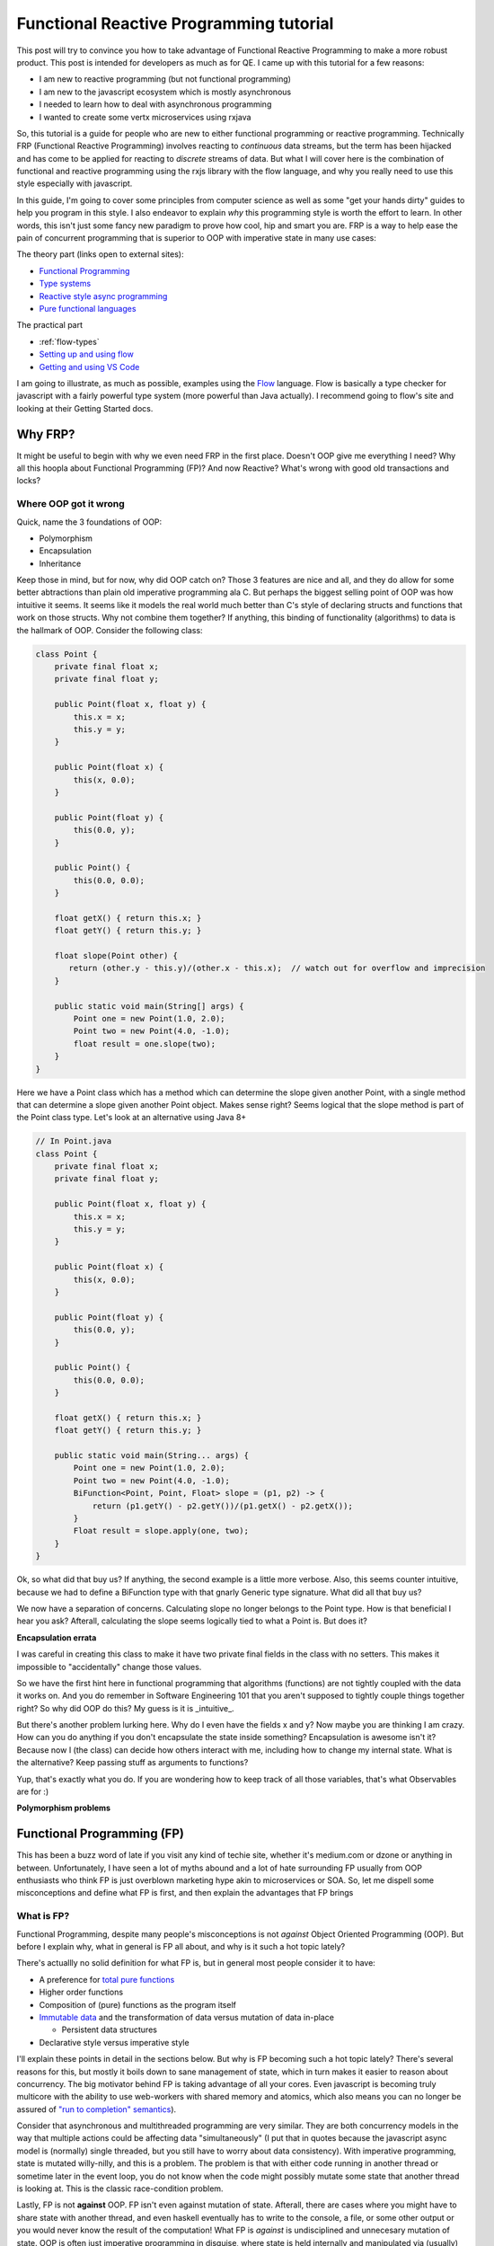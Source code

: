 Functional Reactive Programming tutorial
########################################

This post will try to convince you how to take advantage of Functional Reactive Programming to make a more robust
product.  This post is intended for developers as much as for QE.  I came up with this tutorial for a few reasons:

- I am new to reactive programming (but not functional programming)
- I am new to the javascript ecosystem which is mostly asynchronous
- I needed to learn how to deal with asynchronous programming
- I wanted to create some vertx microservices using rxjava

So, this tutorial is a guide for people who are new to either functional programming or reactive programming.
Technically FRP (Functional Reactive Programming) involves reacting to *continuous* data streams, but the term has been
hijacked and has come to be applied for reacting to *discrete* streams of data. But what I will cover here is the
combination of functional and reactive programming using the rxjs library with the flow language, and why you really
need to use this style especially with javascript.

In this guide, I'm going to cover some principles from computer science as well as some "get your hands dirty" guides to
help you program in this style.  I also endeavor to explain *why* this programming style is worth the effort to learn.
In other words, this isn't just some fancy new paradigm to prove how cool, hip and smart you are.  FRP is a way to help
ease the pain of concurrent programming that is superior to OOP with imperative state in many use cases:

The theory part (links open to external sites):

- `Functional Programming`_
- `Type systems`_
- `Reactive style async programming`_
- `Pure functional languages`_

The practical part

- :ref:`flow-types`
- `Setting up and using flow`_
- `Getting and using VS Code`_

I am going to illustrate, as much as possible, examples using the `Flow`_ language.  Flow is basically a type
checker for javascript with a fairly powerful type system (more powerful than Java actually).  I recommend
going to flow's site and looking at their Getting Started docs.

Why FRP?
========

It might be useful to begin with why we even need FRP in the first place. Doesn't OOP give me everything I need? Why all
this hoopla about Functional Programming (FP)? And now Reactive? What's wrong with good old transactions and locks?

Where OOP got it wrong
----------------------

Quick, name the 3 foundations of OOP:

- Polymorphism
- Encapsulation
- Inheritance

Keep those in mind, but for now, why did OOP catch on? Those 3 features are nice and all, and they do allow for some
better abtractions than plain old imperative programming ala C. But perhaps the biggest selling point of OOP was how
intuitive it seems. It seems like it models the real world much better than C's style of declaring structs and functions
that work on those structs.  Why not combine them together?  If anything, this binding of functionality (algorithms)
to data is the hallmark of OOP.  Consider the following class:

.. code-block:: java

   class Point {
       private final float x;
       private final float y;

       public Point(float x, float y) {
           this.x = x;
           this.y = y;
       }

       public Point(float x) {
           this(x, 0.0);
       }

       public Point(float y) {
           this(0.0, y);
       }

       public Point() {
           this(0.0, 0.0);
       }

       float getX() { return this.x; }
       float getY() { return this.y; }

       float slope(Point other) {
          return (other.y - this.y)/(other.x - this.x);  // watch out for overflow and imprecision
       }

       public static void main(String[] args) {
           Point one = new Point(1.0, 2.0);
           Point two = new Point(4.0, -1.0);
           float result = one.slope(two);
       }
   }

Here we have a Point class which has a method which can determine the slope given another Point, with a single method
that can determine a slope given another Point object.  Makes sense right?  Seems logical that the slope method is part
of the Point class type.  Let's look at an alternative using Java 8+

.. code-block:: java

   // In Point.java
   class Point {
       private final float x;
       private final float y;

       public Point(float x, float y) {
           this.x = x;
           this.y = y;
       }

       public Point(float x) {
           this(x, 0.0);
       }

       public Point(float y) {
           this(0.0, y);
       }

       public Point() {
           this(0.0, 0.0);
       }

       float getX() { return this.x; }
       float getY() { return this.y; }

       public static void main(String... args) {
           Point one = new Point(1.0, 2.0);
           Point two = new Point(4.0, -1.0);
           BiFunction<Point, Point, Float> slope = (p1, p2) -> {
               return (p1.getY() - p2.getY())/(p1.getX() - p2.getX());
           }
           Float result = slope.apply(one, two);
       }
   }

   
Ok, so what did that buy us? If anything, the second example is a little more verbose. Also, this seems counter
intuitive, because we had to define a BiFunction type with that gnarly Generic type signature. What did all that buy us?

We now have a separation of concerns.  Calculating slope no longer belongs to the Point type.  How is that beneficial I
hear you ask?  Afterall, calculating the slope seems logically tied to what a Point is.  But does it?  

**Encapsulation errata**

I was careful in creating this class to make it have two private final fields in the class with no setters.  This makes
it impossible to "accidentally" change those values.

So we have the first hint here in functional programming that algorithms (functions) are not tightly coupled with the
data it works on.  And you do remember in Software Engineering 101 that you aren't supposed to tightly couple things
together right?  So why did OOP do this?  My guess is it is _intuitive_.

But there's another problem lurking here.  Why do I even have the fields x and y?  Now maybe you are thinking I am crazy.
How can you do anything if you don't encapsulate the state inside something?  Encapsulation is awesome isn't it?  Because
now I (the class) can decide how others interact with me, including how to change my internal state.  What is the
alternative? Keep passing stuff as arguments to functions?   

Yup, that's exactly what you do.  If you are wondering how to keep track of all those variables, that's what Observables
are for :)

**Polymorphism problems**

Functional Programming (FP)
===========================

This has been a buzz word of late if you visit any kind of techie site, whether it's medium.com or dzone or anything in
between. Unfortunately, I have seen a lot of myths abound and a lot of hate surrounding FP usually from OOP enthusiasts
who think FP is just overblown marketing hype akin to microservices or SOA. So, let me dispell some misconceptions and
define what FP is first, and then explain the advantages that FP brings

What is FP?
-----------

Functional Programming, despite many people's misconceptions is not *against* Object Oriented Programming (OOP).  But
before I explain why, what in general is FP all about, and why is it such a hot topic lately?

There's actuallly no solid definition for what FP is, but in general most people consider it to have:

- A preference for `total pure functions`_
- Higher order functions
- Composition of (pure) functions as the program itself
- `Immutable data`_ and the transformation of data versus mutation of data in-place

  - Persistent data structures

- Declarative style versus imperative style

I'll explain these points in detail in the sections below.  But why is FP becoming such a hot topic lately?  There's
several reasons for this, but mostly it boils down to sane management of state, which in turn makes it easier to reason
about concurrency.  The big motivator behind FP is taking advantage of all your cores.  Even javascript is becoming
truly multicore with the ability to use web-workers with shared memory and atomics, which also means you can no longer
be assured of `"run to completion" semantics`_).

Consider that asynchronous and multithreaded programming are very similar. They are both concurrency models in the way
that multiple actions could be affecting data "simultaneously" (I put that in quotes because the javascript async model
is (normally) single threaded, but you still have to worry about data consistency). With imperative programming, state
is mutated willy-nilly, and this is a problem. The problem is that with either code running in another thread or
sometime later in the event loop, you do not know when the code might possibly mutate some state that another thread is
looking at. This is the classic race-condition problem.

Lastly, FP is not **against** OOP. FP isn't even against mutation of state. Afterall, there are cases where you might
have to share state with another thread, and even haskell eventually has to write to the console, a file, or some other
output or you would never know the result of the computation! What FP is *against* is undisciplined and unnecesary
mutation of state. OOP is often just imperative programming in disguise, where state is held internally and manipulated
via (usually) private functions. But encapsulation via private is not enough.

So how does FP help?  Keep reading to find out.

Pure functions
++++++++++++++

Pure functions are the mathematical definition of a function:

#. A pure function can not affect the outside world (no side effects like IO operations)
#. A pure function can not be affected by the outside world (for example reading a global variable)
#. A pure function, given the same input, will always yield the same output
#. A pure function, by its mathematical definition, only takes one argument and returns only one value

  - The input's value belongs to a set called the domain
  - The outpus's value belongs to a set called the codomain

A pure function can not affect the outside world. It can't for example write to a file or make a network request or even
print to the console. Why is that? Well, look at the 3rd definition. Given the same value passed in as an argument to a
function, is it true that you will always get the same value back? Possibly no. What if the file system went away or the
file was locked or changed permission? What if the socket timed out? By the same token, the outside world can not affect
the result of the computation. For example the function should not rely on the existence of a file or the availability
of some global variable. The third reason has another name, referential transparency, and it means that you can replace
a function (with a given argument) with the value it produces because they will always be the same.

The last point is confusing for people, because *obviously* functions can take more than one argument. But actually,
that is not the mathematical definition of a function. A function is an ordered pair (or 2 element tuple). And there are
actually benefits to doing computations this way. You can "fake" multiple arguments to a function either by passing in
n-element tuples to your function, or through currying. I'll explain currying a little later.

Notice also that a function takes one argument and returns a single value.  You can not have, for example, the same
argument return two different values.  Now, when I say value or argument, it could be a 2-element tuple example.  Or a
map of string to integers.  A function can be thought of as an ordered 2-element pair.  The first element in the pair
is your argument (or input), and the 2nd element is the return value (or output).  You can not have a function that
could potentially return 2 different values (for example, depending on when the function is executed or the existence
of some external state).

Ok, so that's a pure function in a nutshell. The astute reader will notice that given the above definitions, that a pure
function is immune to time. The deterministic nature of a pure function means that no matter when I call a pure function
or what the surrounding global environment state happens to be, a pure function given the same value as input will
*always* yield the same output. Now think about that for a second. How is that useful to you?

By being able to ignore time as a hidden variable, this greatly simplifies how you can reason about your code. You do
not ever have to worry if some other function was called first to set up some state, or that some other code running
concurrently might change state. The only thing a pure function cares about is what value got passed in as its argument.
That's it folks.

**"But, but state!!"**

Yes, I can hear you saying this already. Don't worry, I'll get to that in a bit. Let me just say for now that state
isn't needed anywhere as much as you think it does. And there are ways for pure functions to be "stateful" (actually
they don't have state, but they have the illusion of state).

.. note:: If a variable mutates in your code and no one (can ever) see it, is it still pure?

  Here's a little thought experiment now that I've given a definition of what a pure function is.  Is it possible to have
  a pure function that can memoize the values it has already taken so that it does not have to recalculate the answer?

  If you don't know what memoizing is, just think of it like a little cache.  Rather than recompute already performed
  calculations, a function can memoize, or cache, these results saving it a lot of work.  This comes in really handy
  in certain recursive calculations like the fibonacci algorithm.

  But can you have a pure function which can also be memoized?  To make a memoized function, the function would have to
  store already calculated values *somewhere* and then if it sees a call to itself with the same argument, it can just
  look up the cached answer.

Currying
++++++++

I decided to give this its own section, because while it's simple, people confuse it with partial application because
they are sort of similar.

First, recall the definition of a function: it can only take a single parameter.  So how can you have a function that
takes multiple arguments?  There's two possibilities:

- Pass in a tuple of values as your only argument
- Have a function that takes one argument, and returns a function that takes an argument, etc etc

Currying is the second approach.  Let's see how you can do this in javascript

.. code-block:: typescript

    // This is an Object Type.  We state the keys and the types of the keys.  Note that for subtyping purposes, if an
    // object has the same keys of the same types, compared to another object with at least the same keys of the same
    // type, ven if the other object has additional key:types the former is a subtype of the latter.
    type Employee = { company: string
                    , age: number
                    , name: string
                    }

    // This is an es6 style arrow function with flow.  The first argument is a function type, so it takes 3 args which
    // respectively are a string a number and a string, and it returns an Employee object
    const employee = (fn: (string, number, string) => Employee) => {
                       (company: string) => {
                         (age: number) => {
                           (name: string) => {
                             return fn(company, age, name)
                           }
                         }
                       }
                     }

    let redHatEmployee = employee("Red Hat")       // notice, you dont have to do partial(employee, "Red Hat")
    let redHatEmployees: Array<Employee> = []
    redHatEmployees.push(redHatEmployee(45, "Marcus"))
    redHatEmployees.push(redHatEmployee(30, "Jennifer"))

    // how currying is different from partial
    let redHatEmployeeAge38 = redHatEmployee(38)   // notice, I dont have to call partial.  I get a new function
    redHatEmployeeAge38("Thomas").company

    // The downside is you now have to call it differently if you have all the args already.  There's also some
    // small performance overhead
    let RHEmployee = employee("Red Hat")(44)("Jonah")

Why is this a big deal? Currying is useful due to automatically creating a closure so it closes over captured arguments
for you. It also makes some programming paradigms much easier and cleaner, when you need a callback for example that
only takes one argument. Currying also allows for "lazy" functions. If you don't have enough parameters to invoke the
function, you just keep supplying them until you do.

The disadvantage to this style (used this way in javascript...but not for example in haskell or purescript) is that you
now have to call the function with all its arguments a little differently. For javascript, lack of currying is not a
deal breaker like it is in haskell dialects (it's a requirement in those languages, because that's the mathematical
definition of a function and it's required in some places like Applicatives for multi arg functions).

You can see an example of how to auto-curry a javascript function in the section on Typing below.

Higher Order Functions
++++++++++++++++++++++

This is just a fancy term for functions as first class citizens so that functions can be passed in as arguments to a
function, or returned by a function. If you've done javascript, every time you pass in a callback the function taking
the callback is a higher order function. Conversely, if you've ever returned a function from a function, that's an HOF
also (for example, the decorator syntax in python is just syntactic sugar for a function that returns a new modified
function).

Why are higher order functions a big deal? Why did Java 8 bother with lambdas (or c++11 for that matter)? By being able
to pass in a function to a function, you no longer have to hardcode some algorithm in the function. You delegate the
algorithm to the passed in function instead. This is, for example, how sorts, maps, filters, reduce, etc all work. Also,
by returning a function from a function, you can easily create a closure, which you can think of like a poor man's
object (a function encapsulating state). Just remember though that even with closures, pure functions are your best
option (be careful of creating closed over state that is mutable).

Composition is the key
----------------------

I can't say this enough, but the essence of FP is the composition of functions. Yup, that's pretty much it. In
imperative programming, you see computations as a series of steps usually with control flow and the manipulation of
state along the way. With functional programming, everything is a pipeline. The output of one function becomes the input
of another. A pipeline *is* composition. A graph of nodes with edges *is* composition. This is because you can treat the
node as a black box of computation whose incoming edge is its parameter, and (one of) its outgoing edge is its return
value.

A computation therefore is the traversal of a graph!! When you hear fancy talk about Functors, Applicatives, Monads etc,
what that is, in a vastly simplified nutshell, is a way to glue your pipeline together (and to separate the pure part of
a computation from the impure parts).

.. image:: ./images/computation-as-graph.png
   :scale: 70 %

So why is it advantageous to think of a program as composition of functions or like a graph? If you see your program in
this light, it is easier to visualize the flow and transformation of data along the way. Async and multithreaded
functions become bifurcations in the pipeline (ie, you have an associated, and possibly disjoint graph associated with
the main graph). Instead of having state that can be mutated internally in some object, state *flows* through the graph.
In reactive, you will often hear that reactive is "the propagation of change" in a system. I think that's too specific
though, because it's not just *change*. It's the propagation of *data* (because from one function to the next, it is
possible that the data doesn't change at all and it is just passed through).

In the Actor model (of which reactive is a very close cousin), state is never exposed externally and all state change
occurs by one actor (think computation process) sending a message to another Actor. So, start thinking of state as just
another parameter (perhaps implicit as is the case with closures) that flows through the computation.


Immutable data
--------------

Since pure functions can't rely on changing state how can you model data that needs to change? Immutable data just means
that you can't change the value of something. For example, a number is an immutable value. If *x = 10* and I want *x* to
become 20, I don't do something like x.setTensPlace(2). Strings in most languages are also immutable. If you substring a
string or replace part of a string, what gets returned is a new string rather than a mutation of the original string.
For example in python::

    name = "Sean"
    new_name = name.replace("a", "e")
    print(name)
    print(new_name)

Why is this a good thing?  By returning a new modified or transformed value from an original value, we aren't disturbing
any other code also looking at *name*.  Imagine if there was some asynchronous function or function running on another
thread and it also needed the value held in name.  Depending on when the other function needed to read in the value of
name, had name been mutated by the replace() method call, well, now we might possibly be in an inconsistent state.

Immutability also works for container data types like lists, maps or other sequences. The trick here is that instead of
copying the entire data structure and then adding/replacing the new data, you can structurally share any of the old data
and just create a branch to new data. In essence, this is how git works. Git is basically a tree data structure. Imagine
what would happen if (for example) you made three new commits on one branch, but from another branch you wanted to
commit a change from where it was originally created. If git did not have an immutable data structure and mutated the
branches in place, you would not be able to have a history of the changes because the mutation would overwrite it.

That is another way to look at immutable container data structures. They can give you a history of the transformations
over time while still being very space efficient (only log n changes are required instead of n changes).

When data is immutable, it can be freely shared among any other concurrently running processes/threads. This is because
race conditions only happen when mutable data is shared. Persistent data structures won't prevent you from dealing with
*stale* data (ie not the most current), but it *will* prevent you from having data in an inconsistent state (think of
persistent data as sort of being transaction-like, in that if another piece of code "changes" your data structure, the
original code is still looking at the original). But reactive programming is all about dealing with the latest data, so
you can get the best of both worlds.

But what if two processes/threads do need to share state with each other?  Good question; keep reading for some answers.



Declarative vs. Imperative
--------------------------

FP eschews imperative programming because imperative programming requires specifying how to do a computation at a low
level. Usually this involves changing state, control flow and explicit error handling. A declarative style however
captures the essence of what the computation is doing without requiring low level details like looping (or even explicit
recursion). The canonical example of this is summation.

Here's the imperative style in javascript

.. code-block:: javascript

   let sum = 0
   for (var i=0; i < 10; i++) {
       sum += i;
   }
   console.log(sum)

   // Or with newer es6
   sum = 0
   for(let i of [...Arrays(10).keys()]) {
       sum += i
   }

   // or even with forEach
   sum = 0
   [...Arrays(10).keys()].forEach(i => sum+= i)

And this is the functional (declarative) style

.. code-block:: javascript

   let range = [...Arrays(10).keys()]
   console.log(range.reduce((acc, n) => acc + n))

Hmmmm, so that last imperative example using forEach looks a lot like the functional one.  What's the difference?  In
the imperative one, we are mutating the sum variable. Also, the use of reduce tells us basically what we want to do.
A reduce (or fold) function reduces a collection of values into a single value (hence you reduce the collection).  The
same is true of other classic functional functions like map, filter or concat.  If we use a map function, we know that
the purpose of the function is to transform the values in a collection from one value to a different value (possibly
of another type), and with a filter, we know we are only interested in certain elements of the collection.  With an
imperative style function, you have to examine the code to figure out what it's actually doing.


Error handling FP style
+++++++++++++++++++++++

**TODO** This section needs some clean up and additional notes

This style of error handling comes more from the pure FP lineage (ie, haskell and its derivatives) but these concepts
can be applied to pretty much any language.  Some languages or libraries are more particular about FP style error
handling than others (for example RxJS and cyclejs use a very monadic style of error handling, but clojure seems to
eschew FP style error handling with its lack of null-handling and imperative style try/catch macros).

Let's look at two of the most common errors that you will have to deal with: null values and runtime exceptions (usually
caused by some kind of IO).

With null values, this problem can mostly be solved with strongly typed languages that have Maybe types (or their
equivalent).  What do you do if you have a function that normally returns some valid value, but in certain cases, it
might be a null value?  With most languages, you are stuck with a bunch of conditional logic to check to see if the
value returned in your function is null not.  Take this simple code:

.. code-block:: javascript

    function getStudentGradesByNameClass(students, name, cls) {
        return student.name.cls
    }

    // except, it's possible the name of the student doesn't exist in students or the student didn't take that class
    function getStudentGradesByNameClass(students, name, cls) {
        if (students.name === undefined)
            return undefined
        else
            return students.name.class
    }

    // But now we force callers of this function to see if they've got an undefined value, and what if we use this
    // value in subsequent functions?
    let grade = getStudentGradesByNameClass(students, "Robin", "Calclus")
    let inHonorRoll = determineHonorsList("Robin", grade)  // if determineHonorsList doesn't check, dohhhhh

There's got to be a better way.  And there is.  When you have a Functor, you can lift a pure function into some context
and then do computations within this context.  A very common Functor is a Maybe type.  Maybe types have a context where
there may or may not be a valid value.  The trick to Functors (or Monads) is that you store (or lift) a pure value
inside a little "computational container".  The only way to access the pure value is by going inside the computational
container.  How does this help?  Let's look at an example in Flow


.. code-block:: typescript

    class Just<A> {
        val: A
        constructor(a: A) {
            this.val = a
        }
    }

    type Nothing = null | undefined
    type Maybe<A> = Nothing | Just<A>

    interface Functor<A> {
        map<A, B>(): 
    }

    // Unfortunately, flow doesn't have pattern matching.  There's actually a better way to do what I am doing here
    // with these conditional tests.  In fact, when you start having a lot of conditional checks, that's a code smell
    // for FP style.  A better approach to "digging" into a nested data structure is to use a lens
    function getStudentGrade( students: Map<string, Map<string, number>>
                            , name: string
                            , cls: string )
                            : Maybe<number> {
        try {
          let grade: number = students.get(name).get(cls)
          if (grade === undefined)
              return Nothing
          return Just<grade>
        }
        catch(err) {
           return Nothing
        }
    }

So before I explain this, look how even the Flow version is horrible.  Why is this horrible?  Because whenever you have
try/catch blocks, you now have to worry about two potential exit paths, which makes ensuring your function is pure that
much harder.  Try catch is another code smell for FP.  But, this was necessary since we want to account for the possible
undefined value, which we've now captured as its own type.  Note that this function returns a Maybe<number>.  This has
a couple of benefits.  First, it clearly indicates that the return value might be null or undefined.  Secondly, by
having this type, we 


Why pure FP has more advantages than mostly FP
==============================================

Technically, this should probably be a sub-category under Functional Programming, but this deserves mention on its own.
This is where some "functional" languages will disagree and say it is not a requirement to be a pure functional
language.  Indeed, other than the haskell dialects (haskell, purescript, idris, agda, etc) and lux, there's really no
other pure functional languages around.  That being said, the more pure functional you get, the more reliable and
easier to test your product becomes.  Sounds like hyperbole?  Some zealot trying to preach to the masses?  Read on :)

What's the difference between a pure functional language and a *mostly* pure FP language? For starters, in a pure FP
language like haskell or purescript, all functions are pure (though they may not be total). If a function in a pure FP
language needs to do side effects of some kind, they will have a type which indicates some kind of impure context. In a
pure FP langauge, these impure contexts are wrapped inside one of the Functor typeclass family In
other words, you can tell from the type of a function whether it is impure or not. This is done through their type
systems (which is why there are no pure functional dynamic languages). The type of the function indicates what (if any)
and what type of side effect a function may have. This is an extremely valuable property for robustness and testing.

How is this a great boon for testing?

The argument for system testing is that only end-to-end system tests can catch certain kinds of bugs. Afterall, it is
obvious from experience that it is possible for a product to have 100% test coverage via unit tests, and yet still have
bugs. But few people ever wonder why or how that is possible. So let's think about this. How is it possible for a
product to have 100% unit test coverage with 100% passing, and yet the product may still fail in an end to end test?

There are a couple of possibilities

- Not every possible input(s) to a function was tested causing a runtime error
- The state of the system was different between unit tests and end to end testing
- The "glue" between different unit level tests was not considered

Now, think about what I said earlier about pure functions.  If you are given the same input, you always get the same
output.  Further, a pure function is neither affected by, nor affects the outside world (ie, the state of the system).
Lastly, consider a functional program as the composition (or chaining or pipelining if you prefer) of one function's
output, to another function's input.

What this means is that if all the functions in your compositional "pipeline" are pure...the only way for the pipeline
as a whole to fail is there was some value which was valid as input was not acceptable to the function (ie. the function
was pure but partial).

What is a partial function? Recall the definition of a function: it takes an argument whose value belongs to some set
called the domain, and it returns a value of some set belonging to a codomain. A partial function is a function where
there exists elements in the domain that if passed to the function, either return a value that doesn't belong to the
codomain, or where there is no mapping at all.

Here is an example of a pure but partial function:

.. code-block:: typescript

   const broken = (a: number, b: number, c: number): number => a / (b + c)
   let answer = broken(10, 2, -2)

The problem here is that we may get a runtime error due to division by 0.  This is because the function can also return
an Error, not just a number and an Error object is not a member of the type number.  That being said, this function can
be made total:

.. code-block:: typescript

    class Left<L> {
         value: L;
         constructor(val: L) {
             this.value = val;
         }
     }

     class Right<R> {
         value: R
         constructor(val: R) {
             this.value = val;
         }
     }

     class Either<L, R> {
         either: Left<L> | Right<R>;
         constructor(val: Left<L> | Right<R>) {
             this.either = val;
         }
     }

     const fixed = (a: number, b: number, c: number): Either<Error, number> => {
         if ((b + c) === 0) {
             let err = new Error("Division by zero!");
             let left: Left<Error> = new Left(err);
             return new Either(left);
         }
         else {
             let result: number = a / (b + c);
             let right: Right<number> = new Right(result);
             return new Either(right);
         }
     }

     let answer: Either<Error, number> = fixed(10, 2, -2)
     if (typeof answer.either === Right)
        console.log(`The answer is ${answer.either}`)
     else
        console.log(answer.either)


Ok, so maybe you aren't familiar with Flow (yet), but basically that's an Either type stolen from Haskell.  However
there are two important parts here.  The first is that this function became total because I changed the codomain (the
type of the return).  Instead of only returning numbers, it can now return an Error type.  Now all valid inputs are
tested.  The second important part is that not all partial functions are so easily solved.  Partial functions can
be solved once you know and account for invalid input values.

So, getting back to how pure and total functions can't fail, why is that?  Because by definition:

- A pure function is neither affected by, nor affects the outside world

  - therefore it is immune to the state of the system (barring catastrophic states like OOM errors or memory corruption)

- A pure function is immune to time

  - Therefore it doesn't matter when you run it

- A pure and total function has all possible inputs mapped to an output

  - Therefore there are no inputs which can cause (uncaught) runtime errors

- A purely function program is a composition of pure functions

  - Therefore the only "glue" between components is that the output of one function is the input to the next

So that leaves two places where your programs fail:

- Partial functions
- Impure functions

And because a purely functional language shows you which of your functions are impure half your job is done!  That means
you can concentrate on the weak points which are your impure functions.  But what about those pesky partial functions?
That can be resolved by using generative testing.  Generative testing basically pumps in all possible values as inputs
into your functions.  This helps you find invalid inputs (or combinations of inputs as was the case with the broken
function where it took 2 arguments combined to produce an invalid output).

This is the biggest reason why we should really all be using a purely functional language like haskell or purescript.
It means that finding bugs becomes easier because you basically just have to look for your impure functions.

The biggest downside to pure functional programming is the discipline required.  Haskell dialects make this a little
easier (or harder depending on your point of view) because this discipline is enforced in the language itself.  For
other languages, this discipline must be maintained by convention, which as we know, often gets tossed out the window.
This is also why pure functional languages are not just "another" language with one or two nifty features (eg, channels
in go, or macros in clojure).  It represents a fundamental change in the way you think about programming.

That being said, even if you don't use a haskell dialect, the more you can make it clear which of your functions are
impure the better.And that leads us to the next topic...typing.

Typing 101
==========

Ok, let's get this out there.  I know a lot of people out there *hate* static typing with a righteous hazy purple
passion.  All I'm going to say is...let's consider what you are missing.

Why type systems are worth using (and learning)
-----------------------------------------------

When you don't know what the types are that your functions takes or returns, it makes it very hard for consumers of your
functions to figure out what's going on.  What am I supposed to pass in?  Wait, sometimes this function returns a
string and sometimes it returns an Error?  And how do you tell your consumer that your function might return a null or
undefined?

The answer is you force your consumers to either grok the source code, or step through a debugger. This eats into the
supposed time that dynamic programming languages saves you. Or how about refactoring? You think pycharm is going to save
you when you refactor something in your classes or defs? Then you haven't done enough refactoring. Pycharm or other
IDE's have to guess at many things. Why does it have to guess? Because there is no type information!

And what about just dumb errors caused by passing in the wrong type to a function? That's something that would be
trivially caught at compile time with a static language. Worse, in dynamic languages sometimes these wrong type errors
are silent. Everytime you do something in your code like:

.. code-block:: python

   def foo(**kwargs):
       if "mykey" not in kwargs:
           kwargs["mykey"] = "some default"

   # or

   def bar(value):
       if isinstance(value, str):
          doBlah(value)
       elif isinstance(value, int):
          doOtherBlah(value)

  
Then you are effectively writing your own (poor) mini type checker. Again, wasted time and effort even though dynamic
languages are supposed to save you time. And I know everyone gets bitten by this (which is why you see that sort of
defensive checking).

Maybe you are thinking that duck typing is good enough. If it walks like a duck and quacks like a duck, it's a duck
right? Are you sure about that? What if I have a class BadDoctor? Maybe the BadDoctor class has a walk() and quack()
method too. The name of a method is not sufficient to determine the desired behavior.

Or perhaps you are saying that types limits your expressivity. I will grant you that, but even still, too much
expressivity can be a bad thing. First off, I hope you dont monkey-patch some class to hack-on oops, I mean tack-on some
extra or overridden functionality. And how many times do you *really* need a type of something to be...well anything?
Even dyn lang programmers usually have in mind some kind of type or interface that they want to either use as an arg
or return as a type.

What about if what you are receiving is an unknown type, for example you get some data on the wire? Well, if that's
true, how can you do anything with that type? If you have no idea what you are getting across the wire there's nothing
you can do with it! You dont know what the keys are (if it's JSON or YAML for example), or if its some serialized
object, you have no idea what method's come with it! I suppose you could assume a type, and try to do something with it
and then catch errors, but then, how is that different from casting to a type?

Ok, here's the last common argument I hear.  But type systems are gross and hard!  Ok, that's what the next section is
for.

But first, a caveat
-------------------

There are some things which just aren't really possible in a statically typed system.  There are valid programs that
exist in dynamically typed systems which can't be expressed via a typed system.  To give you an example, let's try to
make a function in javascript which auto-curries a function.

.. code-block:: javascript

     /**
     * FIXME: How would you express the types for a function that auto curries another function? 
     * 
     * The problem here is that both collected and args need to be non-homogeneous of any kind of type.  So how would you 
     * type this?  Tuples can be a container of any type which might work for collected, but not for the spread operator
     * since what is "spread" in the spread operator has to be an Array, and arrays have to be homogeneous.
     *
     * Even typing the fn would be super painful.  You would have to parameterize currier so that the fn could be supplied
     * types from the currier parameterized types.  This function would be incredibly painful to type if even possible.
     * 
     * Obviously currying with types is not impossible (afterall, haskell does it, and it's named after Haskell Curry!!)
     * This is why your language should be like haskell :)  
     * 
     * @param {*} fn the function to curry
     * @param {*} collected the amount of partially applied collected args so far
     * @param {*} args any amount of args to be supplied to fn
     */
    function currier(fn, collected, ...args) {
        if (collected.length >== fn.length) {
            return fn(...collected)
        }
        else if ((collected.length + args.length) >= fn.length) {
            let all = collected.concat(args)
            return fn(...all)
        }
        else {
            // I could have made a recursive call by doing something like:
            // if (args.length !== 0) let [arg, ...more] = args; collected.push(args); return currier(fn, collected, ...more)
            // but that would be more expensive due to unnecessary pushes to the call stack and more space wasted for closures
            // we're already mutating collected anyway.  Know when to abandon functional purity
            while(args.length !== 0) {
                collected.push(args.shift())
            }
            return (...rest) => {
                return currier(fn, collected, ...rest)
            }
        }
    }

    function curry(fn, ...args) {
        return currier(fn, [], ...args)
    }

    /**
     * An example function we will auto-curry
     */
    function foo(x, y, z) {
        return (x + y) * z
    }

    let partial = curry(foo, 2)
    let answer = partial(3, 4)
    console.log(`the answer is: ${answer}`)  // should be 20


Not your father's types
-----------------------

If all you are familiar with in type systems are C, Java or (heaven help you) Go, then you've got some catching up to
do. Let's start with some basics. What exactly is a type? You probably already have an intuition for it, but let's
clarify.

type
    A set of objects which all have a common set of properties.

Keep that definition in the back of your head. Take for example numbers. 5 and 2.0 are both members of the number type
because they have properties like addition, subtraction, multiplication or even things like comparison.

So why are type systems better than what we had in C and Java? Afterall, Java got generics years ago. If you're thinking
that's state of the art for type systems, there is much to learn :)

Type inference
--------------

One huge argument I hear from the dyn lang camp is that static type systems are so laborious to write out.  And if they
came from the Java or C++ world, I can't blame them.  But compilers have moved on with a technique called type inference
(which btw, java and c++ are slowly catching on with as well, like type inferencing in java 8 lambdas, or >= c++11 auto
keyword)

Many modern typed languages now have this nifty feature. Since my primary audience will be for people doing work with
javascript, let me go over examples with the Flow language.

.. code-block:: typescript

    let num = 10;  // flow knows this has to be a number based on the value you assigned it
    let name = "Sean";  // Again, flow knows this is a string based on the value.
    let full_name = name + " " + "Toner"  // again, it knows it's a string

See, that wasn't so bad.  Now granted, there are places where type inference doesn't work for flow.  Purescript and
haskell have a much more sophisticated compiler, and they are much better at type inference and it's therefore rare to
need type annotate anything, other than as a convenience for consumers.

.. flow-types:

Literal Types
-------------

Usually we think of types as being a set (or if you're really brave, as a category), but flow allows for literal types.
This and Union types is a powerful combination. Imagine if you knew that a function can only take the values 1-4 or
null. You could write out a function like this:

.. code-block:: typescript

    function check(x: 1 | 2 | 3 | 4 | null): ?number {
        if (typeof x === 'number') {
            switch(x) {
                case 1:
                case 2:
                case 3:
                case 4:
                    console.log(`A valid input of ${x} was received`)
                    break;
                default:
                    console.log("Invalid value passed in")
                    return null
            }
        }
        else {
            console.log("Using a default of 1")
            return 1
        }
    }

Maybe Types
-----------

One of the biggest benefits to newer typed languages is dealing with the null/undefined problem.  As Tony Hoare has
admitted himself, null was his billion dollar mistake.  But there are solutions.

So this was an idea stolen from haskell.  A Maybe type is how you specify that a value might be a null/undefined type.
You prefix your type with a ?.  So for example, a function which might return a string would look like this:

.. code-block:: typescript

    // This is how you type annotate a parameter with a default in flow
    function maybeName(name: string = "Sean"): ?string {
        if (!name)  // if name was "", null or undefined
            return null
        else
            return `How are you ${name}?`
    }

    let greeting: ?string = maybeName(name="")
    if (greeting != null)
        console.log(greeting)
    else
        console.log("hey, what's your name?")

Using Maybe types properly means that you can eliminate null bugs. You might be wondering how this solves the null
problem. The key here is that the compiler will check to see if it is possible that in any function invocation, it is
possible to pass in a null/undefined. If it is possible, but you don't declare your type as ?someType then it will be
flagged as a compiler error. Let the compiler keep track of when a null/undefined can be passed in instead of your
brain!!

Function Types
--------------

.. code-block:: typescript

   // This is how you declare the type of a function in flow.  Note I am declaring it as returning a string
   type func = (name: string = "Sean") => string;

One advantage that flow has over java generic methods is that when you have a generic function type in flow, instead
of the argument being implicitly checked for it's type, you can explicitly specify it:

**TODO** Show how to do this

Object Types
------------

It is very common to pass data around as JSON.  Wouldn't it be nice if there was a way to type this JSON?  That's what
Object types are for.  Suppose you have a function, and you know it takes an object like this:

.. code-block:: typescript

    let obj = {
        name: "Sean",
        company: "Red Hat"
    };

    let result = employeeUpdate(obj);


In this example, the obj is right above the use of employeeUpdate, so it is clear that employeeUpdate takes an object
with fields of name and object.  Well, is it?  Maybe I made a mistake and its full_name instead of name.  This is what
Object types help with.  Now I can say this instead:


.. code-block:: typescript

    type Employee = { name: string
                    , company: string
                    , title: string
                    , yearsIn: number
                    }

    function employeeUpdate(employee: Employee) {
        let [ first, ...rest ] = employee.name.split(" ");
        let lastname = last(...rest);
        let middlename = butlast(...rest);
        // ...
    }

What happens if I pass in an object with more keys than Employee?  Say for example I had another object with an extra
key of department.  As long as all the other keys had the same type, that's fine.  This "bigger" object is effectively
a sub-type of Employee even without explicitly declaring it as so, because it has all the same key name, value types
in common.

Another common scenario is when you have optional keys in the object.  What if for example there was an optional field
called geoSite?  Now you could define Employee as:

.. code-block:: typescript

    type GeoSite = "rdu" | "blr" | "brn" | "phx" | "bos";
    type Employee = { name: string
                    , company: string
                    , title: string
                    , yearsIn: number
                    , geoSite?: GeoSite
                    }

    function employeeUpdate(employee: Employee) {
        let [ first, ...rest ] = employee.name.split(" ");
        let lastname = last(...rest);
        let middlename = butlast(...rest);
        if (employee.geoSite != null) {
          // ...
        }
        // ...
    }

If you failed to check that employee.geoSite was null or undefined (null will suffice), then the compiler will flag that
as an error preventing a runtime error.  Note that geoSite?: GeoSite is different from geoSite: ?GeoSite.  The former
means that the key-val pair doesn't have to exist in the object, but the latter means the key has to be in the object
but it's value may be null.

A subtle but important distinction.

Type aliases
------------

One nice feature that flow that is similar to C(++) but lacking in java is the ability to declare a type alias.  You
use a type alias to provide a shortcut definition for a type, or as a more declarative form.  For example, let's say
you have a super long function type:

.. code-block:: typescript

    type ProcessInfo<T1, T2> = { data: Rx.Observable<T1>
                               , done: Rx.Observable<T2>
                               }

    type DefaultProcess = ProcessInfo<string, number | string>;
              
Now I can use for example ProcessInfo<string, number | string> instead of the object literal notation.


Union Types
-----------

Union types are another powerful new feature that many modern languages like ceylon, haskell, scala, kotlin and flow
have.  A union type basically says that a value can belong to one or more types.  In flow, it would look something like
this:

.. code-block:: typescript

   // In flow, you first state the name of the variable, a : and then the type.  The return value comes after the
   // end of the parens.  So this function takes a value of type number, and returns either a number or a string
   function depends(val: number): number | string {
       if (val > 10)
           return 2 * val
       else
           return "Number must be greater than 10"
   }

This new union feature alone will account for a very common use case with dynamic languages.  Unions are also good for
replacing enums:

.. code-block:: typescript

   type CardType = "SPADES" | "CLUBS" | "HEARTS" | "DIAMONDS";
   type CardValue = 1 | 2 | 3 | 4 | 5 | 6 | 7 | 8 | 9 | 10 | "JACK" | "KING" | "QUEEN" | "ACE" | "JOKER";
   class Card {
     suite: CardType;
     value: CardValue;
   }

Union types have a relative called Intersection types, which as the name implies, the type must satisfy all the indicated
types.  This is mostly used when you need to have some object that must implement more than one interface.

Interface Types
---------------

This is not a biggie for those familiar with java or c#, but this is a nice feature added for javascript people who are
not accustomed to this.  Flow allows you to write an interface type, and then have a class implement this interface.

The only difference (that I am aware of so far) between flow's interface and java's is that flow allows user-defined
variance.  As mentioned earlier, variance is a tricky topic that's a bit hard to explain.  But there are 4 kinds of
variance:

- Invariant: the types have to exactly match
- Covariant: the types can be more specific (or from the perspective of a container, the container can hold subtypes)
- Contravariant: the types can be less specific (from the perspective of a container, the container can hold supertypes)
- Bivariant: the type relationships are both covariant and contravariant

Examples of these variances will be shown in the type contraints for generics.


Generics
--------

Generic programming is a somewhat complex capability but very powerful.  Indeed, C++ programmers tend to do more generic
templated programming than OOP style programming (hence the STL or Standard Template Library).  For people who use
java generics, there's not much difference with flow's take on it.  One difference however is that you can specify the
kind of variance for your generics.

`Variance`_ is a tricky topic, so I will simply point you to the Flow documentation.

- **TODO** Show some other examples using Flow with generics as was done with the Either<L, R> class earlier
- **TODO** Show how to write generic functions and generic function types
- **TODO** Show some examples of interfaces with generics


Type refinement
---------------

Flow types (hence the name of the language) and refinement all go hand in hand. A flow type is basically a type that can
vary based on conditionals.  The refinement is sort of like type casting based on conditionals.  Let's say you have some
function which can take a union.  With type refinement, you just check to see using typeof what type it is, and then
in the if code block, the object becomes that type.  It's sort of like a safer form of typecasting.

`Type refinement`_ allows works when you have a Union type or a type of Mixed.  Basically you "narrow" your types down via
a switch operator and in your cases, you check to see if it belongs to a type you know you can work with.  The switch
(or if conditional) using the typeof operator will do the typecasting for you.

**TODO** Show example of this

Type constraints on generics
----------------------------

Usually when you have a parametrically polymorphic type (fancy word for a class/function that takes an argument where
the type of the argument is itself a type), it's usually used as a container type. Think for example in java HashMap<T>
or ArrayList<T>. The code doesn't know what type T is, nor does it care, but all those things do is store T. They don't
actually use any functionality of an object of type T.

Sometimes this is not enough though.  You might want to store a more limited type in your generic, but in return you can
specify what those types do.  This is usually done by specifying a constraint with an interface.  That way, any type
which implements that interface can be used inside your generic.

This is similar to do something in java like

.. code-block:: java

    interface Bar {
        int doSomething(int x);
    }

    class Foo<T extends Bar> {
        public T field;

        public int myFunc(int y) {
            return field.doSomething(y);
        }
    }

Flow also has this ability along with a little more power.  This has to do with something called covariance and
contravariance when dealing with generics.

**TODO**
- Show example of a simple bounds on a generic
- Show example of parametric polymorphism
- Show how to enforce covariance for a generic parameter
- Show how to enforce contravariance for a generic parameter


Functional Reactive Programming
===============================

FRP as the name suggests, is functional + reactive programming. Actually, it's a subset of both FP and RP. I outlined
what functional programming was and the advantages it has, but it's still missing something. That's where reactive comes
in. All the FP books I have read so far, with the exception of one book on reactive programming in clojure, hasn't
focused on dealing with reactive problems. Sure, they talk about concurrency, and how FP is the killer feature for
concurrency, but usually they tackle the concurrency problem by other means.

For clojure and to some degree haskell, the concurrency problem is "solved" via one of their STM (Software Transactional
Memory) constructs.  Basically, STM is a way to ensure that if two processes (running in threads or whatnot) are both
using the same variable, but one of those processes needs to mutate it, that the other thread(s) sees that state in a
consistent way.  Think of transactions but for regular programming.  If 2 threads step on each others toes, one of the
threads retries using the now updated state to avoid inconsistencies.

But, this still assumes a fundamental problem. And that's that the data is tucked away somewhere (in clojure, inside
some agent or ref) and other code has to manipulate it. With reactive programming, there is an inversion of control.
Instead of some client actively asking for or changing some data tucked away inside some object, the object with the
data tells interested parties when its data has changed:

.. image:: ./images/react-vs-proact.png
   :scale: 70%

Notice how we inverted the agent in control as well as the flow of data?  That is what reactive is.

Why is this paradigm a game changer? Because it can still follow functional principles, and it no longer requires an
interested party to have to actively ask if/when data has changed. How many times have you wanted to know when a record
in a database table changed? How many times have you wished the server would tell you the data was ready instead of
polling it (sending *another* REST request) to see if it is ready?

Better yet, error handling is baked in with reactivex because rxjs uses the concept of a Functor to handle errors.

What about state?
-----------------

So earlier in this tutorial, I said I'd talk about state later.  I'll have to weave how state is done in reactive style
programming through the remainder of the tutorial, but I'd like to impart one crucial piece of insight now.

In imperative style programming, and especially OOP, state is contained inside some instance of a class (or possibly
statically in the class itself).  To change state, and therefore have your programming actually calculate something,
one object will usually request another object (often through a public method) to perform some action.  This action will
in turn modify the hidden and supposedly encapsulated state.  But the idea here is that some object jealously guards
some state, only allowing another object to change the state through private methods.  The other take away is that the
object which has the state that another object wants, is blissfully unaware of any other objects wanting this data.

Observables (aka Streams)
-------------------------

Reactive programming is all about streams of asynchronous events.  But let's throw the word reactive out.  You can
model any computation as a pipeline of streams.  So let's make sure we are all on the same common ground with
terminology.

asynchronous
    A function which starts and/or finishes at some unknown time or data which is not yet available

event
    A value of some type

stream
    A lazy, asynchronous and possibly infinite collection of data

observable
    A stream to which Observers (or Subscribers) may attach themselves to

observer
    An object which can respond to (react) to events coming from the stream


What is important here is that time is an important factor with relation to streams/observables. Because it is an
asynchronous source of data, you can't write code which expects data to be immediately available. This includes for and
while loops for example (yeah, this is why async programming ain't easy). This also explains why it is **Functional**
Reactive Programming. Functional Programming eschews the use of for and while loops precisely because a) pure functions
are immune to time and b) for and while loops require mutating state.


Promises and reactive
---------------------

In this section I want to talk about how to handle async programming. TLDR; Don't use callbacks and be careful with
promises.

While Javascript as a language standard is synchronous, the programming environment it used in is not.  Nodejs is
almost entirely asynchronous minus a few syncrhonous blocking calls, and most functions that the browser uses are as
well (you dont want the browser to hang waiting for a click event do you?).

Since javascript for most of its history has been single threaded and you didn't want to block the web browser on some
long blocking call, the vast majority of javascript API's (including nodejs) are asynchronous in nature.  The trick is
learning how to program when you don't know when (or even if) an asynchronous function will complete.

This goes against the programming style of most other languages which are synchronous in nature (the exception being
multi threaded programming which is also asynchronous in the sense that one thread does not know when another thread
will write data to a field or complete). For most of javascript's history the answer to asynchronous programming has
been via the use of callbacks. Imagine for a second that you have two functions

.. code-block:: python

    def foo(start, name="Sean"):
        if not name:
            name = "Sean"
        if start > 0:
            return name
        else
            raise Error("Starting value can not be negative")

    def bar(default_name):
        return len(default_name)

  name = foo(10, "Marcus")
  answer = bar(name)

Now in python, first foo() would run, and then bar() would run with the argument that was determined from the call made
by foo(). But what would happen if we did this in javascript?

.. code-block:: javascript

    const foo = (start, name="Sean") => {
        if (!name)
            name = "Sean"
        if (start > 0)
            return name
        else
            throw new Error("Starting value can not be negative")
    }

    const bar = (defaultName) => return defaultName.length

    let name = foo(10, "Marcus")
    let answer = bar(name)

Well, it won't be what you think. That's because foo() will return immediately in which case name will be undefined. So,
the old style of solving this would look something like this:

.. code-block:: javascript

    const bar = (defaultName) => return defaultName.length

    const foo = (start, name="Sean", bar) => {
        if (!name)
            name = "Sean"
        if (start > 0)
            return bar(name)
        else
            throw new Error("Starting value can not be negative")
    }

Here, the third argument to foo is a callback function. In the definition body of foo, it will supply the name arg to
the callback, and the callback will be run. For just 2 functions, this isn't so bad. But what happens when qux() needs
baz() to be run before bar() which needs to be run before foo()? This long dependency chain is referred to as "callback
hell".

Promises
++++++++

So, es6 came up with an alternative to callbacks called promises.  Here is an example of a Promise I found online and I
slightly modified it:

.. code-block:: javascript

    var willIGetNewPhone = new Promise(
        function (resolve, reject) {
            let rand = Math.random()
            if (rand > 0.5) {
                var phone = {
                    brand: 'Samsung',
                    color: 'black'
                };
                resolve(phone); // fulfilled
            } else {
                var reason = new Error('not enough dinero for a phone :( ');
                reject(reason); // reject
            }

        }
    );

    // Notice that we only use the .resolve() method here, because we don't have to worry about
    // an error case.
    function showOff(phone) {
        let msg = `my new phone is a ${phone.color} ${phone.brand}!`
        return Promise.resolve(msg)
    }

    var phone2 = willIGetNewPhone
    .then(showOff)
    .then(fulfilled => console.log(`my new phone is a ${fulfilled}`))
    .catch(err => console.log(err));

To create a Promise, you give the promise two callbacks, one for the happy path with the resolve function, and another
for the error scenario with the reject function. Now those callbacks are kind of confusing, because I wasn't sure what
kind or how many arguments those callback functions could take. This is one of those bad things about javascript since
it's not a strongly typed language (to the point that javascript doesn't even care about how many args you pass to a
function... you can pass either more or less args to a javascript function than it is specified to use, and javascript
wont care).

The trick is that the function you pass to the .then() *is* your resolve function, and what you pass in your catch *is*
your reject function. In other words, whatever arg(s) gets passed into the resolved function is passed to the function
that was specified in the then() handler. Same with the reject.

A nice feature about promises is that they are chainable. The .then() method always returns another Promise.  If the
resolve method that was passed to .then() itself returns a Promise, you can keep chaining the .then() methods together.
This is very useful so that you can have one async function be called only after another async function has completed
(by calling it's resolve handler).

There are problems with promises though. Namely that they can only return a single value (or a single container of
values). Promises can not return streams (which if you recall from the definition given earlier, is a lazy, asynchronous
and possibly infinite sequence of values).

However, for things which only return one item, but you just don't know when that will happen, then Promises require
less work than reactive streams do.

Don't fear the Monad!
+++++++++++++++++++++

So, if you are like me, you are probably wondering how you get the value out of the Promise.  If you look at the code,
there's a then() portion for the next function you want to call, and a catch() portion to handle an error somewhere in
your promise computational context.  But, the .then() method always returns another Promise.  It doesn't return a value
that an outside function can receive.  So how do you actually make use of a return value inside a Promise?  For example,
what if the second .then() in the example above was defined as:

.. code-block:: typescript

    var phone2 = willIGetNewPhone
      .then(showOff)
      .then(fulfilled => `my new phone is a ${fulfilled}`)
      .catch(err => console.log(err));

Now, instead of logging what we got, we actually "return" a string indicating what we got?  If we ran this code, we
wont know since we're no longer logging it, but presumably, some other function would like to make use of it.  But there
is no way to pull it out of the Promise!

*Arrgghhh what good is that!!*

So how *do* we make use of the result of an asynchronous function if it is needed by the rest of the program?  When we use
the callback style of programming, this is akin to what is called Continuation Passing Style.  A continuation is
essentially, the "rest of the program".  By this, the callback function declares the "next thing to do".  And this
callback can in turn have a callback which is "the next thing to do".  This however leads to callback hell.

In some ways, promises and reactive are no better.  Both of these style must *also* declare "the rest of the computation".
When you program with asynchronous functions, you are inside a little computational context, where the context is that
the computation is not deterministically known with respect to time.

*"But wait, didn't you say way back earlier that pure functions are immune to time?"*

Yes they are in the mathematical sense. They are immune in that no matter when you call that function, given the same
argument, you get the same answer.

But here's the rub.  In math, a function "returns" immediately.  It just "knows" the answer.  No actual computation is
involved (and I don't mean the time you spent doing your math homework. Our human brains had to "discover" the answer,
but the answer was always there to begin with).  But with computers, it takes time to calculate.  There's also the problem
with those pesky partial functions (that can be pure).  A partial function may in fact, never return at all.  This is
why asynchronous functions have to be dealt with in their own little "world" which you may hear FP'ers call a context.

What's this got to do with Monads? Functors, Applicatives, Arrows and Monads are typeclasses (think of a typeclass as an
interface which has methods which obey a few mathematical laws), but they all deal with an interesting property. They
all deal with functions which have a certain non-pure context. For example, the Maybe typeclass deals with a type whose
value may or may not exist. And don't forget, functions are also types not just "objects". Another example is a List.
Why is a List a Functor/Monad? Because a List can (potentially) represent a computation with non-deterministic results
(ie, instead of a single answer, you can get multiple possible answers).

Before I get to Monads, I have to explain Functors a little first, since a Monad *is* a Functor.

A Functor is simply a typeclass (remember, think interface for now), that has a method member called map. Yup. That map
that you use all the time with arrays or other sequences. Haskell, has a really elegant way of typing out functions.
Basically you will see a type and an arrow, and another type. These arrows can be repeated to simulate multiple
arguments:

.. code-block:: haskell

    -- A function foo, that takes a string, and returns a list of strings
    foo :: String -> [ String ]

    -- A function that takes 2 Ints, and returns an Int.  Notice how we have two arrows and 3 types.  The last item
    -- is always the return type
    adder :: Int -> Int -> Int

    -- Recall that a function really only takes one argument, and returns one result.  So to see how this is actually
    -- represented, think of it as a function that takes an Int, and returns a function. In fact, the -> is the
    -- constructor for a function type
    adder2 :: Int -> (Int -> Int)

    -- The (Functor f) => is a type constraint declaration, and says that whatever type f is, it must be of typeclass
    -- Functor (think of this as the f type must implement the Functor interface).
    --
    -- Note that *a* and *b* here represent a type of some kind (eg String or Int) and that it is possible that *b* is the
    -- same type as *a*
    map :: (Functor f) => (a -> b) -> f a -> f b

So what is map telling us?  Let's consider two explanations for this function.  The first, is that map takes a function
of type a which returns a type b, and some (functor a), which returns a (functor b).  But what is a (functor a) or a
(functor b)?  Remember what I said about context?  A Functor really represents some computational context, in our case
an asynchronous computation.  In many tutorial sites, you will see it explained that a Functor (or Monad) is like a box
that holds some value.  While this analogy is useful at first, remember, a Functor is not a simple container type.

But getting back to this explanation of map, we have an alternative way of thinking about map.  Recall that a function
only takes one argument.  So we can also view map like this:

.. code-block:: haskell

    map :: (Functor f) => (a -> b) -> (f a -> f b)

Hmmm, so map is a function, that takes a function...that returns a new function?  And it turns out that this new function
takes a (functor a) and returns a (functor b).  This alternative explanation is actually very useful and I want you to
keep it in mind.  It basically means that what map does is that it takes a pure function of (a -> b) and *lifts* it into
a new computation context represented by the Functor f.  How is that useful to us?

Because now we can take pure functions, and apply them inside this non-pure context...for example asynchronicity.

And now with that brief intro to Functors out of the way, I can talk about Monads.  A Monad is a typeclass which has one
important member function called bind.  It is defined as this:

.. code-block:: haskell

    bind :: (Monad m) => m a -> (a -> m b) -> m b

So, bind takes a (Monad a) and some function that takes a pure type of a which returns a (Monad b), and then returns a
(Monad b).  Does this remind you of anything?  Hint...think about a Promise.

What does a Promise do?  A promise's then() function can take some argument (passed to it from the resolve callback), and
then() returns another Promise.  So, what if a Promise was a Monad?

.. code-block:: haskell

    -- The then() function takes a Promise of type a, which in javascript is the implicit *this*, and it takes a new
    -- function which can be passed some pure argument.  And to make it a chainable then(), this method has to itself
    -- return a Promise.  That's the (a -> p b) part.  And then invoking then() returns the (Promise b)
    then :: (Promise p) => p a -> (a -> p b) -> p b 

A-ha!! A Promise **is** a Monad!! And you thought Monads were hard :)

Well, guess what.  Reactive streams are monads too, for the same reason Promises are.  Each of the operators on an
Observable returns an Observable, just like the then() in a Promise always returns a Promise.  In fact, Observable
operators which return another Observable (ie, nested Observables in the stream) are similiar to Monad Transformer stacks
(which I wont get into here).

*"But you still haven't answered the problem.  How do you make use of the result of an async function??"*

Actually, I did answer the question :) The only way to make use of the result of an asynchronous function is to continue
the monad. In other words, once you have a Promise, the only way for another function to make use of an earlier Promise
is for itself to become part of the Promise chain. The same is true with reactive. The only way for an Observer X to
make use of events seen by another Observer Y is for Observer X to become part of the same stream Observer Y is in.

This is why reactive programming is sometimes called Data Flow programming.  In Object Oriented programming, you have
become conditioned to think of state as being owned by some object.  Other instances must query this object directly to
get or set the state.  This is where OOP went all wrong.  In the reactive model, data flows reactively, from one object
to the next, like leaves in a stream.  This mental model of water running in a stream also fits, because water in a stream
only runs in one direction (it is possible however to bifurcate or split a stream, and then have one stream feed back into
the original...nevertheless, the stream never reverses flow).

So, the only way for a function to make use of data obtained in an asynchronous computation is to insert itself into the
"asynchronous computational context".  To make use of the monad, you must become one with the monad :)  

**TODO** Show an example of mergeMap in RxJS which is similar to haskell's bind

Reactive Programming with rxjs
++++++++++++++++++++++++++++++

This is where Reactive comes in. Reactive lets you think in terms of streams which are sources of asynchronous and
potentially infinite values. For example, think of getting all mouse clicks over time. Another advantage of reactive is
that data flow (ie the dependencies of data) becomes more apparent. If you think about it, all programming including
asynchronous programming is really a flow graph. If one function depends on another, it is serial and can be seen like
this::

   [ foo() ] ---> [ bar() ] ---> [ baz() ] ---> [ quux() ]

If they are concurrent or parallel, then the graph would be drawn differently. For example, if foo, bar and baz were all
independent of each other (ie, they didn't write to data any of the others looked at, or consumed data that one or more
of the others produced) but quux needed to be run after all of them, the graph would look like this::

   [ foo() ]-------\
   [ bar() ]--------+---[ quux() ]
   [ baz() ]-------/


The reactive model makes this more apparent, and this is how asynchronous functions are called. In essence, functions
are chained together by having Observables which produce values over time, and Observers which consume those values (by
subscribing to the Observable).

Let's look at a real world example.  Let's create a child process, and you want to get the stdout of the child process
in real time.


.. code-block:: typescript

    type ProcessInfo<T1, T2> = { data: Rx.Observable<T1> 
                               , done: Rx.Observable<T2>
                               }

    class Command {
        cmd: string;
        args: ?Array<string>;
        options: ?SpawnOpts;
        child: ChildProcess;

        constructor(cmd: string, args?: Array<string>, opts?: SpawnOpts) {
            this.cmd = cmd;
            if (!!args)
                this.args = args;
            if (!!opts)
                this.options = opts;
        }

        /**
         * Launches a subprocess and captures the stdout, sends both the data from the child's stdout, and the possible
         * exit code of the child process to an Observable
         */
        run(): ProcessInfo<string, ?number> {
            let args: Array<string> = [];
            let opts: SpawnOpts = {};
            if (this.args != null)
                args = this.args;
            if (this.options != null)
                opts = this.options;
            this.child = spawn(this.cmd, args, opts);

            // This is where we rx-ify it
            // Here, we convert an EventEmitter to an Observable stream.  Everytime data is available on the child's
            // stdout, we will get it as a Buffer or string of data.
            let dataStream$: Rx.Observable<string> = Rx.Observable.fromEvent(this.child.stdout, "data")
                .map((d: string | Buffer) => {
                    if (typeof d === "string")
                        return d
                    else
                        return d.toString("utf-8")
                })

            // This stream is technically a one-shot (ie, only one event will ever be emitted if at all)
            // But an observer of this Stream can be notified when the child is done.
            let doneStream$: Rx.Observable<number | string> = Rx.Observable.fromEvent(this.child, "exit");

            return { data: dataStream$
                   , done: doneStream$
                   };
        }
    }

    // This iostat command will generate the io statistics 4 times, every 2 seconds.
    let cmd = new Command("iostat", ["2", "4"]);
    let { data, done } = cmd.run();

    // In a more serious program, the observer here would accumulate the output.  The question is, how would you
    // accumulate it and then make use of this accumulated data?
    data.subscribe(out => { 
        console.log(out)
    });
    done.subscribe((evt) => { 
        console.log(evt)
        //console.log(`finished with exit code: ${evt.code} on signal ${evt.signal}`);
    });

So that's all the code there is!! Let me just say how remarkably little code that is, and how amazingly clean it is. I
have written both a `library in python`_ and `clojure`_ which deals with grabbing the stdout of a child process, and
this is substantially less code (even if it doesn't do SSH like those other libs do). And with a little more work, it
could do what the clojure command library does and have a pub-sub style of getting output to multiple interested
observers (I would have just had to use Rx.Subject instead of Rx.Observable and then call publish or relay).

If I needed another function that had to wait for the child process to exit, it could subscribe to the *done* stream
with a different function. By the same token, if another function needed the standard output from the childprocess to
consume, it would subscribe to the *data* stream with a different function.

But what if a 3rd function needed some result of this 2nd function?  That's where nested Observables and the mergeMap
operator comes in handy, or possibly the use of a Subject instead of an Observable.

Nested Observables
++++++++++++++++++

A common occurence when working with Observables is that you will need to use an operator that itself may generate
another Observable. For example, a mouse click might make an ajax request to get some data. This is an Observable (the
mouse click) that can generate another Observable (the ajax request/response). The problem is that a subscriber
generally doesn't deal with an Observable directly; it deals with the values emitted by an Observable.

So one solution to this is to perform one of the varieties of merge/concat with a flatten.  Here's an example from the
quartermaster project where the textInputView function takes two Observables:

.. code:: typescript

  /**
   * Creates the actual DOM component for the labeled input
   * 
   * FIXME:  Everytime someone enters text in the field, the div will be redrawn which seems like a performance waste.
   * 
   * @param {*} props$ 
   * @param {*} state$ 
   */
  function textInputView( props$: Rx.Observable<LabelInputProps>
                        , state$: Rx.Observable<string>)
                        : Rx.Observable<string> {
      return props$.mergeMap(p => {
          return state$.map(s => 
              div(".labeled-input",[
                  label(".label", p.name),
                  input(".input", {attrs: {type: "text", defaultValue: p.initial}})
              ])
          )
      })
  }

Here, the props$ variable is an Observable containing properties we need, and it will be merged with a state stream. We
have to use a mergeMap here because the map operator will return another Observable. Had I not used mergeMap here, and
used a regular map() operator instead, the result would have been a type of Observable<Observable<string>>. What we want
returned though is Observable<string>. What the mergeMap() operator does is it flattens the stream so that what is
returned is just Observable<string>.


Generators and await/async
--------------------------

You might be wondering if generators or the proposed es2017 async/await will be good solutions for asynchronous
programming. My understanding of this is that async/await is basically syntax sugar around generators and promises. The
interesting thing is that while promises only return one value, generators can return many.

So for generators, this is a possibility.  Generators, like Observables, allow for multiple return values over time using
the yield keyword.  Like Observables, then can also be communicated with, since the next() method can take an argument,
which the generator function will then recieve.  

However, the whole Observables API (it's scheduled to become part of ecmascript hopefully for es2018) is much richer and
would require less hand-rolling.

There's some good reading about `generators and async/await here`_

**TODO** play around with a generator as the source of an Observable stream

A word about debugging
----------------------

Debugging an FP program, and especially in an asynchronous environment, is especially problematic. Traditional debuggers
were designed around an imperative and synchronous computational model. Eg, "step into this function, then step over
that line of code...". In FP, where for and while loops are replaced by (hidden) recursion inside of reduce, map,
filter, etc, and "stepping" becomes much trickier. Now add in the fact that you are dealing with data that may not be
there yet, and which doesn't respond well to "stop the world" (ie an event loop system).

So how do you debug?  Good old logging statements can help.  On the one hand, logging statements often (but not always
as in the case of haskell's Writer Monad) break purity due to their IO.  If you can live with the IO, one good thing about
FRP is that any extra latency added by the logging doesn't really matter since the whole system accounts for latency.
This is the main bugbear when using print statements for debugging in imperative programming.

I remember during my first job out of school, one of my first tasks was to remove all printk() functions in our driver
code to clean it up and to improve performance. As it turned out, there was one printk statement that introduced *just*
enough latency to allow one of the pins driving a SPI bus to go active high and allow the hardware to work.  Lesson
learned (and that was not fun to debug at all).

That being said, you can set up VS Code to help you with debugging.

**TODO**
- Show how to make use of the launch.json and tasks.json files in .vscode

cycle.js
========

`Cyclejs`_ is a framework that uses reactive style asynchronous data flow along with pure functions. The purity comes
from the isolation of all effects (ie, any kind of IO) in drivers. If you are familiar with Monads, this is a similar
concept.  This actually makes cycle more functional than react + redux.  Where redux is used as a state management
system for react apps, cycle just uses Observable streams to do state management.  It has the ability to store state
over time just like react, and appears overall to me, to a more elegant solution than react + redux.

The cycle in cyclejs
--------------------

In the cyclejs model, you have your main() function which contains all your business logic, and you have drivers which
contain all your effectul code. The output of your main() is a sink and its input is a source both of which are streams.
Conversely, the source (or input) of the driver code comes from the output of main, and its sink (or output) is fed
as the input to main.  Notice the loop or cycle going on here, and hence the name of the framework.

What is really interesting about cyclejs is that to genericize your components, you can treat them like little main's.
A generic component will have source and sink streams, you just chain your components together as need be.

What's really nice though is that since all the effectful code should be in the driver part of the code, that makes
testing a lot simpler.  It means you don't need to mock as much stuff, and you mostly just have to come up with a way
to feed input values and capture the output for testing.

Getting Flow and Setting it up
==============================

As mentioned earlier, types can help make your program more robust and easier to reason about.  No more guessing what you
need to pass in and what some function returns.  It does have a cost in terms of thinking about types, but while this
upfront cost is greater in the short term, it will save more time in the long term.

I mostly just followed the directions on how to set up flow and it just worked.  I recommend that you use yarn instead
of npm, and you install flow locally to your project.  So basically creating a flow project is:

- Create a directory layout for your project

  - toplevel (eg name of your project)

    - src

      - libs

    - tests
    - build
- Init a package.json
- Add npm scripts to package.json
- Add all the dev dependencies via yarn
- Add all regular dependencies
- Install .vscode directory

  - Generate a basic launch.json (for debugging)
  - Generate a basic task.json (to compile before debugging)

So lets do all that shall we?  I have created an ansible playbook which will do (most of) the above. 

::

    git clone https://rhsm-gitlab.usersys.redhat.com/stoner/ansible-playground
    cd ansible-playground
    ./setup_ansible
    ansible-playbook  -i "localhost," -u {user} frp-project.yml -e "project_name={/path/to/yourproject} base_user={user}" -K 
    
where {user} is replaced with the username on your local machine, and {/path/to/yourproject} is the absolute path to the
location where you want to create a new project.

There is one additional thing you will need to do however that I couldn't figure out how to do with ansible. In the
package.json file, add a section called "scripts" to the json

.. code-block:: javascript

  "scripts": {
    "build": "webpack",
    "flow-src": "babel src -d build/lib/src --source-maps inline",
    "flow-tests": "babel tests -d build/lib/tests --source-maps inline",
    "start": "node ./node_modules/webpack-dev-server/bin/webpack-dev-server.js"
  },


Setting up VS Code
==================

I've been using Visual Studio Code as my IDE with pretty good luck.  I know what you are thinking, "Why are you using a
Microsoft product at Red Hat??"

Well, first off, Microsoft has been contributing a **lot** to the opensource world lately.  Indeed, RxJS wouldn't have
existed without Microsoft donating the original Rx.Net code base.  Also, Visual Studio Code (ne vscode) is open source.
Thanks to the mono runtime, vscode is actually **more** opensource and free than anything based on Java (remember, Oracle
sued Google, and the Supreme Court agreed that API's are patentable).

So, embrace it :)  To get started, just follow their webpage

A Word about Javascript Unit Testing Frameworks
===============================================

So far, I haven't found a unit testing framework that ticks off all my checklist items.


+-----------+------------+------------+-----------+------------------+--------------+----------------------+
| Framework | In browser | No globals | Fat arrow | Async Support    | Flow Support | Others               |
+===========+============+============+===========+==================+==============+======================+
| Jasmine   | Y          | N          | N         | Promises         | typescript   |                      |
+-----------+------------+------------+-----------+------------------+--------------+----------------------+
| Mocha     | Y          | N          | N         | Promises         | ?            | requires assertions  |
+-----------+------------+------------+-----------+------------------+--------------+----------------------+
| Jest      | N          | N          | Y         | Prom,async/await | flow         | has snapshotting     |
+-----------+------------+------------+-----------+------------------+--------------+----------------------+
| AVA       | N          | Y          | Y         | Prom,async/await | flow         |                      |
+-----------+------------+------------+-----------+------------------+--------------+----------------------+
| Tape      | Y          | Y          | Y         | None (callbacks) | None         |                      |
+-----------+------------+------------+-----------+------------------+--------------+----------------------+

You might be wondering why I wanted those checklist items...

In Browser
----------

This lets you insert test code inside the browser itself.  If you have javascript libraries that only run in a
browser and not in node, then this becomes more important.  This is the case with the cockpit.js.  It only runs
from within a browser environment.  That makes unit or integration testing the cockpit.js API more difficult
to run without a browser (it should run in headless chrome though).

No Globals
----------

Do you really want a framework injecting stuff into the global this/window variable?  Now you have to wonder if
you have the same name variable as something the framework is using.  And javascript module support is pretty
crappy as it is.

Fat Arrow
---------

This is javascript's lambda function starting in es6.  It allows you to do this:

.. code-block:: javascript

  describe("Test a fat arrow function", () => {
    it("Fat arrow functions are different from function declarations", () => {
       console.log(this)  // fat arrow functions _this_ is set at declaration time, not call-site time
    })
  })


While lack of fat arrow functions are not a deal breaker, it is annoying not being able to take advantage of
fat arrow functions and the simpler handling of the *this* context.

Async Support
-------------

Javascript is full of asynchronous programming.  Node is almost entirely async based, and a lot of browser code
is too (just think Event Emitters like button clicks).  The old solution, callbacks, has a nasty problem called
callback hell.  Basically, you can wind up with a very deeply nested function and it gets hard to follow.

And that doesn't include error handling which becomes a nightmare to propagate up. Solutions to callback hell have been
either support for Promises (included in es6/es2015) and async/await (included in es2017). Async/await is basically
sugar syntax for promises and generators. I still need to try out async/await, and it *looks* like it can handle
multiple return values (that's what generators allow for). Ideally, the framework would support async/await in addition
to promises

Another option is support for Observables (which will hopefully make it in for es2018). However, I don't know of any
test frameworks which natively support Observables.

Flow Support
------------

This is probably the least impactful choice because it can be worked around.  But if a library supports flow
types, then IDE's can take advantage of it automatically.  This makes writing tests a lot faster.

Integration Testing Frameworks
==============================

How about integration testing frameworks?  For integration testing, there's basically two camps:  the selenium
or webdriver based libraries, and the lightweight-DOM tools.

Selenium/Webdriver
------------------

This is maybe the more common of the two.  This simulates a user clicking on the webpage by remote controlling
a browser through the W3C webdriver protocol.

**Pros**

- Uses a real browser
- Lots of tools and 3rd party clients (selenium, webdriver, nightwatch, etc)
- Can also drive the lightweight-DOM version

**Cons**

- These kinds of tests are slower
- Don't have access to any internal state or logging
- Only sees what the customer sees (yes, this is a disadvantage)

Lightweight-DOM
---------------

This style of testing uses a headless (or mostly headless) browser to run tests inside of.  Examples of a light
weight DOM are phantom-js, slimerjs and the new headless chrome.

**Pros**

- Faster to execute since it doesn't have to render the GUI

  - Therefore requires a less beefy system to test on so you can spawn more of them

- Can be used for test frameworks that cant be run in real browser
- Easier to inject javascript
- (Verify this) Has access to EventEmitters and redux state stores

**Cons**

- Not a real browser
  - Though technically, headless chrome is


Other javascript libraries useful for testing
---------------------------------------------

- Karma is a testrunner that can setup a browser for running in-browser testing
- Enzyme is a library for unit testing React components
- Redux though not a testing library per-se is *very* useful for debugging


References
==========

Here's a compendium of resources I used which don't have any inline links:

- `egghead.io`_: Some free online video tutorials
- `exploring es2016 and 2017`_: Free online book about es2016 and es2017 (proposed)
- `exploring es6`_: Book by same author as above covering es6 
- `avajs`_: asynchronous test runner
- `allonge`_: Javascript Allonge sixth edition
- `reactivex`_: One of the best documented sites I've ever seen.
- `rxjs`_: The javascript implementation of reactivex
- `ramda`_: Javascript library for functional programming (seems more pure FP'ish than underscore or lodash)

.. _Functional Programming: https://medium.com/javascript-scene/the-rise-and-fall-and-rise-of-functional-programming-composable-software-c2d91b424c8c
.. _Reactive style async programming: https://manning-content.s3.amazonaws.com/download/e/c2b3ad4-82b9-471e-9579-0c656d472fcd/Daniels_RxJSiA_MEAP_V08_ch1.pdf
.. _Pure functional languages: https://dzone.com/articles/functional-programming-is-not-what-you-probably-th
.. _Flow: http://flow.org
.. _Type Systems: https://flow.org/en/docs/types/
.. _total pure functions: https://dzone.com/articles/total-and-partial-functions-in-fp
.. _Immutable data: https://facebook.github.io/immutable-js/
.. _Variance: https://flow.org/en/docs/lang/variance/
.. _Cyclejs: https://cycle.js.org/
.. _Type refinement: https://flow.org/en/docs/lang/refinements/
.. _redux: http://redux.js.org/
.. _generators and async/await here: https://medium.com/javascript-scene/the-hidden-power-of-es6-generators-observable-async-flow-control-cfa4c7f31435
.. _exploring es2016 and 2017: http://exploringjs.com/es2016-es2017.html
.. _egghead.io: https://egghead.io/
.. _exploring es6: http://exploringjs.com/es6/index.html
.. _allonge: https://leanpub.com/javascriptallongesix/read
.. _reactivex: http://reactivex.io/
.. _rxjs: http://reactivex.io/rxjs/
.. _ramda: http://ramdajs.com/
.. _avajs: https://github.com/avajs/ava
.. _Setting up and using flow: https://flow.org/en/docs/getting-started/
.. _Getting and using VS Code: https://code.visualstudio.com/
.. _immutablejs: https://facebook.github.io/immutable-js/
.. _library in python: https://github.com/rarebreed/smog/blob/master/smog/core/commander.py
.. _clojure: https://github.com/rarebreed/commando/blob/master/src/commando/command.clj
.. _flow types: https://flow.org/en/docs/lang/
.. _"run to completion" semantics: http://2ality.com/2017/01/shared-array-buffer.html
